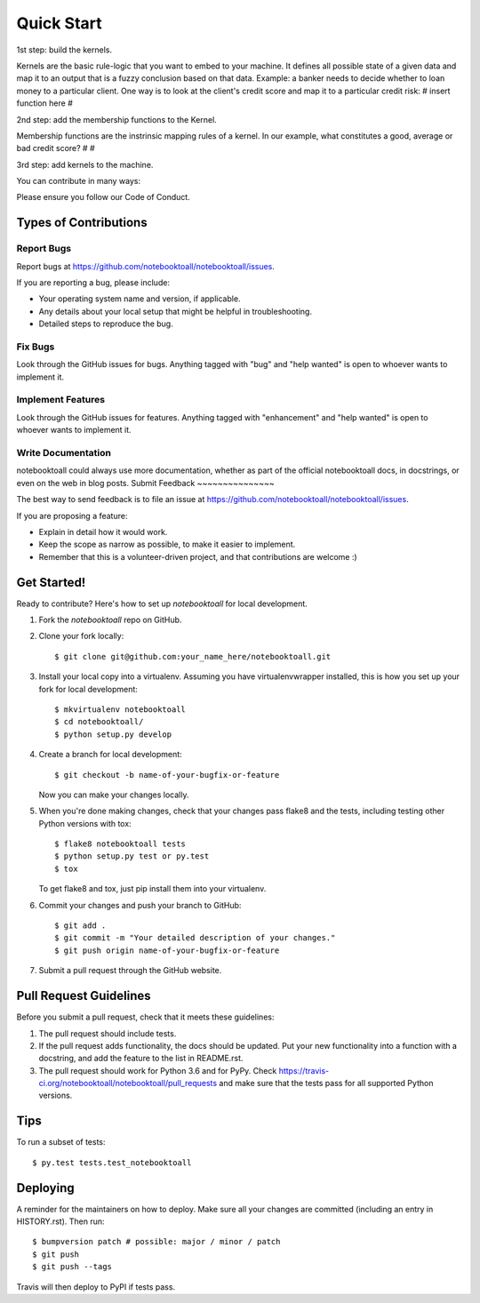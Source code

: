 .. highlight:: shell

===========
Quick Start
===========

1st step: build the kernels.

Kernels are the basic rule-logic that you want to embed to your machine. It defines all possible state of a given data and map it to an output that is a fuzzy conclusion based on that data.
Example: a banker needs to decide whether to loan money to a particular client. One way is to look at the client's credit score and map it to a particular credit risk: 
# insert function here #

2nd step: add the membership functions to the Kernel.

Membership functions are the instrinsic mapping rules of a kernel. In our example, what constitutes a good, average or bad credit score? 
# #

3rd step: add kernels to the machine.

You can contribute in many ways:

Please ensure you follow our Code of Conduct.

Types of Contributions
----------------------

Report Bugs
~~~~~~~~~~~

Report bugs at https://github.com/notebooktoall/notebooktoall/issues.

If you are reporting a bug, please include:

* Your operating system name and version, if applicable.
* Any details about your local setup that might be helpful in troubleshooting.
* Detailed steps to reproduce the bug.

Fix Bugs
~~~~~~~~

Look through the GitHub issues for bugs. Anything tagged with "bug" and "help
wanted" is open to whoever wants to implement it.

Implement Features
~~~~~~~~~~~~~~~~~~

Look through the GitHub issues for features. Anything tagged with "enhancement"
and "help wanted" is open to whoever wants to implement it.

Write Documentation
~~~~~~~~~~~~~~~~~~~

notebooktoall could always use more documentation, whether as part of the
official notebooktoall docs, in docstrings, or even on the web in blog posts.
Submit Feedback
~~~~~~~~~~~~~~~

The best way to send feedback is to file an issue at https://github.com/notebooktoall/notebooktoall/issues.

If you are proposing a feature:

* Explain in detail how it would work.
* Keep the scope as narrow as possible, to make it easier to implement.
* Remember that this is a volunteer-driven project, and that contributions
  are welcome :)

Get Started!
------------

Ready to contribute? Here's how to set up `notebooktoall` for local development.

1. Fork the `notebooktoall` repo on GitHub.
2. Clone your fork locally::

    $ git clone git@github.com:your_name_here/notebooktoall.git

3. Install your local copy into a virtualenv. Assuming you have virtualenvwrapper installed, this is how you set up your fork for local development::

    $ mkvirtualenv notebooktoall
    $ cd notebooktoall/
    $ python setup.py develop

4. Create a branch for local development::

    $ git checkout -b name-of-your-bugfix-or-feature

   Now you can make your changes locally.

5. When you're done making changes, check that your changes pass flake8 and the
   tests, including testing other Python versions with tox::

    $ flake8 notebooktoall tests
    $ python setup.py test or py.test
    $ tox

   To get flake8 and tox, just pip install them into your virtualenv.

6. Commit your changes and push your branch to GitHub::

    $ git add .
    $ git commit -m "Your detailed description of your changes."
    $ git push origin name-of-your-bugfix-or-feature

7. Submit a pull request through the GitHub website.

Pull Request Guidelines
-----------------------

Before you submit a pull request, check that it meets these guidelines:

1. The pull request should include tests.
2. If the pull request adds functionality, the docs should be updated. Put
   your new functionality into a function with a docstring, and add the
   feature to the list in README.rst.
3. The pull request should work for Python 3.6 and for PyPy. Check
   https://travis-ci.org/notebooktoall/notebooktoall/pull_requests
   and make sure that the tests pass for all supported Python versions.

Tips
----

To run a subset of tests::

$ py.test tests.test_notebooktoall


Deploying
---------

A reminder for the maintainers on how to deploy.
Make sure all your changes are committed (including an entry in HISTORY.rst).
Then run::

$ bumpversion patch # possible: major / minor / patch
$ git push
$ git push --tags

Travis will then deploy to PyPI if tests pass.
